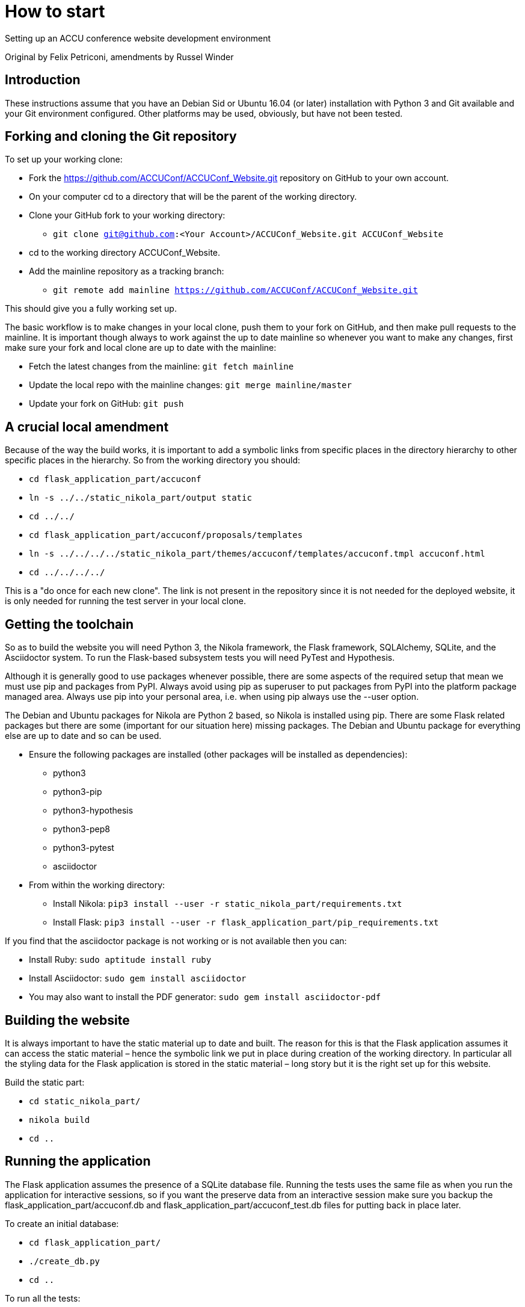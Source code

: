 = How to start

Setting up an ACCU conference website development environment

Original by Felix Petriconi, amendments by Russel Winder


== Introduction

These instructions assume that you have an Debian Sid or Ubuntu 16.04 (or later) installation with Python 3
and Git available and your Git environment configured.  Other platforms may be used, obviously, but have not
been tested.

== Forking and cloning the Git repository

To set up your working clone:

* Fork the https://github.com/ACCUConf/ACCUConf_Website.git repository on GitHub to your own account.
* On your computer cd to a directory that will be the parent of the working directory.
* Clone your GitHub fork to your working directory:
** `git clone git@github.com:<Your Account>/ACCUConf_Website.git ACCUConf_Website`
* cd to the working directory ACCUConf_Website.
* Add the mainline repository as a tracking branch:
** `git remote add mainline https://github.com/ACCUConf/ACCUConf_Website.git`

This should give you a fully working set up.

The basic workflow is to make changes in your local clone, push them to your fork on GitHub, and then make
pull requests to the mainline. It is important though always to work against the up to date mainline so
whenever you want to make any changes, first make sure your fork and local clone are up to date with the
mainline:

* Fetch the latest changes from the mainline: `git fetch mainline`
* Update the local repo with the mainline changes: `git merge mainline/master`
* Update your fork on GitHub: `git push`

== A crucial local amendment

Because of the way the build works, it is important to add a symbolic links from specific places in the
directory hierarchy to other specific places in the hierarchy. So from the working directory you should:

* `cd flask_application_part/accuconf`
* `ln -s ../../static_nikola_part/output static`
* `cd ../../`

* `cd flask_application_part/accuconf/proposals/templates`
* `ln -s ../../../../static_nikola_part/themes/accuconf/templates/accuconf.tmpl accuconf.html`
* `cd ../../../../`

This is a "do once for each new clone". The link is not present in the repository since it is not needed for
the deployed website, it is only needed for running the test server in your local clone.


== Getting the toolchain

So as to build the website you will need Python 3, the Nikola framework, the Flask framework, SQLAlchemy,
SQLite, and the Asciidoctor system. To run the Flask-based subsystem tests you will need PyTest and
Hypothesis.

Although it is generally good to use packages whenever possible, there are some aspects of the required
setup that mean we must use pip and packages from PyPI. Always avoid using pip as superuser to put packages
from PyPI into the platform package managed area. Always use pip into your personal area, i.e. when using pip always
use the --user option.

The Debian and Ubuntu packages for Nikola are Python 2 based, so Nikola is installed
using pip. There are some Flask related packages but there are some (important for our situation here)
missing packages. The Debian and Ubuntu package for everything else are up to date and so can be used.

* Ensure the following packages are installed (other packages will be installed as dependencies):
** python3
** python3-pip
** python3-hypothesis
** python3-pep8
** python3-pytest
** asciidoctor
* From within the working directory:
** Install Nikola: `pip3 install --user -r static_nikola_part/requirements.txt`
** Install Flask: `pip3 install --user -r flask_application_part/pip_requirements.txt`

If you find that the asciidoctor package is not working or is not available then you can:

* Install Ruby: `sudo aptitude install ruby`
* Install Asciidoctor: `sudo gem install asciidoctor`
* You may also want to install the PDF generator:  `sudo gem install asciidoctor-pdf`

== Building the website

It is always important to have the static material up to date and built. The reason for this is that the
Flask application assumes it can access the static material – hence the symbolic link we put in place during
creation of the working directory. In particular all the styling data for the Flask application is stored in
the static material – long story but it is the right set up for this website.

Build the static part:

* `cd static_nikola_part/`
* `nikola build`
* `cd ..`

== Running the application

The Flask application assumes the presence of a SQLite database file. Running the tests uses the same file
as when you run the application for interactive sessions, so if you want the preserve data from an
interactive session make sure you backup the flask_application_part/accuconf.db and
flask_application_part/accuconf_test.db files for putting back in place later.

To create an initial database:

* `cd flask_application_part/`
* `./create_db.py`
* `cd ..`

To run all the tests:

* `py.test-3 pytest flask_application_part`

or if that fails for some reason:

* `python3 -m pytest flask_application_part`

To run the Flask application for interactive use (but remember the point about there must be a database and
the tests are destructive of the database):

* `./runapp.py`

You should now be able to navigate to http://localhost:8000 with any reasonable browser and use the website
from your working directory.
